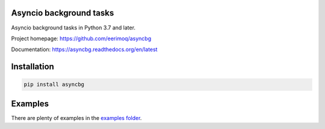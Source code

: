 |buildstatus|_
|coverage|_

Asyncio background tasks
========================

Asyncio background tasks in Python 3.7 and later.

Project homepage: https://github.com/eerimoq/asyncbg

Documentation: https://asyncbg.readthedocs.org/en/latest

Installation
============

.. code-block:: python

    pip install asyncbg

Examples
========

There are plenty of examples in the `examples folder`_.

.. |buildstatus| image:: https://travis-ci.org/eerimoq/asyncbg.svg?branch=master
.. _buildstatus: https://travis-ci.org/eerimoq/asyncbg

.. |coverage| image:: https://coveralls.io/repos/github/eerimoq/asyncbg/badge.svg?branch=master
.. _coverage: https://coveralls.io/github/eerimoq/asyncbg

.. _examples folder: https://github.com/eerimoq/asyncbg/tree/master/examples


